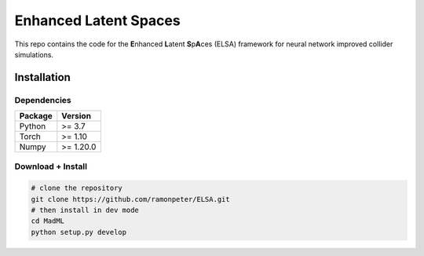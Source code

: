 =======================
Enhanced Latent Spaces
=======================

This repo contains the code for the **E**\ nhanced **L**\ atent **S**\ p\ **A**\ ces (ELSA) framework
for neural network improved collider simulations.

Installation
-------------

Dependencies
~~~~~~~~~~~~

+---------------------------+-------------------------------+
| **Package**               | **Version**                   |
+---------------------------+-------------------------------+
| Python                    | >= 3.7                        |
+---------------------------+-------------------------------+
| Torch                     | >= 1.10                       |
+---------------------------+-------------------------------+
| Numpy                     | >= 1.20.0                     |
+---------------------------+-------------------------------+

Download + Install
~~~~~~~~~~~~~~~~~~~~~~~~~~

.. code:: sh

   # clone the repository
   git clone https://github.com/ramonpeter/ELSA.git
   # then install in dev mode
   cd MadML
   python setup.py develop

